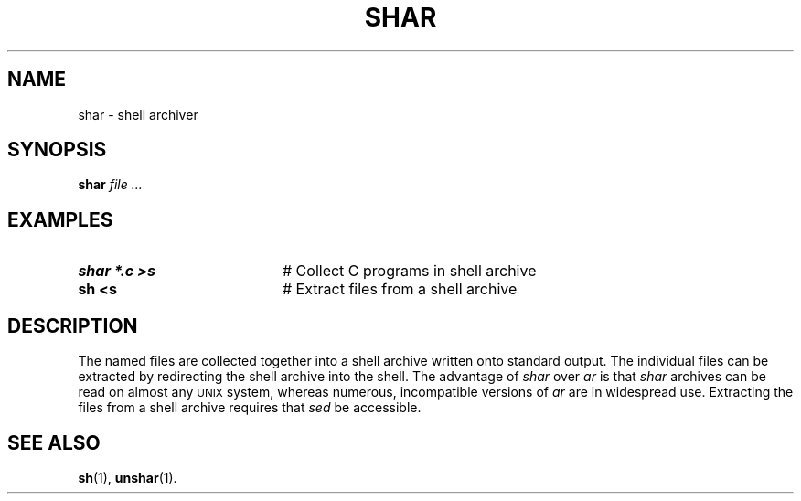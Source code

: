 .TH SHAR 1
.SH NAME
shar \- shell archiver
.SH SYNOPSIS
\fBshar \fIfile ...\fR
.br
.de FL
.TP
\\fB\\$1\\fR
\\$2
..
.de EX
.TP 20
\\fB\\$1\\fR
# \\$2
..
.SH EXAMPLES
.TP 20
.B shar *.c >s
# Collect C programs in shell archive
.TP 20
.B sh <s
# Extract files from a shell archive
.SH DESCRIPTION
.PP
The named files are collected together into a shell archive written onto
standard output.
The individual files can be extracted by redirecting the shell archive into
the shell.
The advantage of
.I shar
over
.I ar
is that \fIshar\fP archives can be read on almost any 
\s-2UNIX\s+2
system, whereas numerous, incompatible versions of
.I ar
are in widespread use.
Extracting the files from a shell archive requires that 
.I sed
be accessible.
.SH "SEE ALSO"
.BR sh (1),
.BR unshar (1).
